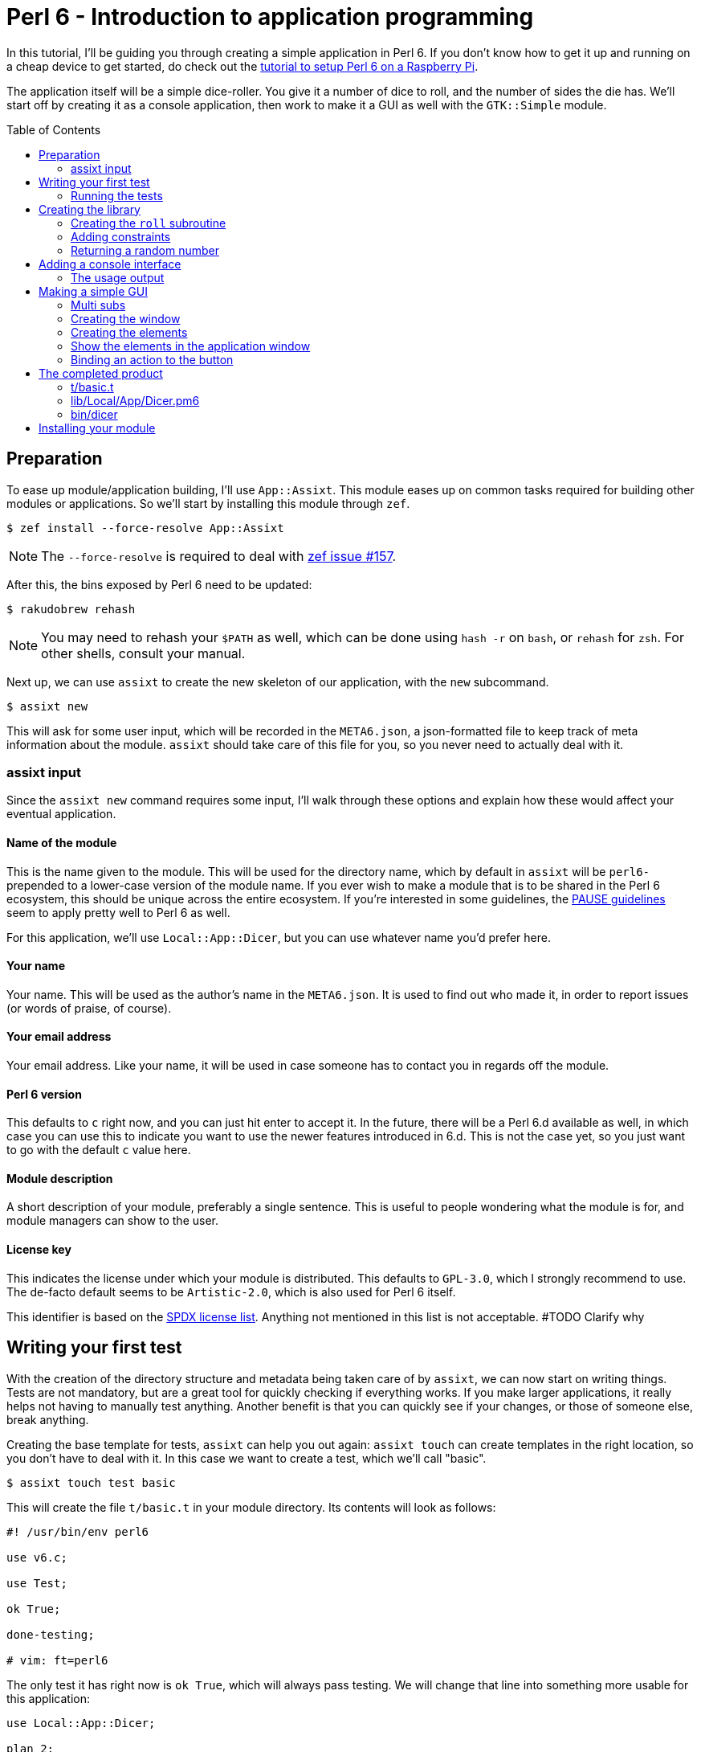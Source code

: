 = Perl 6 - Introduction to application programming
:toc: preamble

In this tutorial, I'll be guiding you through creating a simple application in
Perl 6. If you don't know how to get it up and running on a cheap device to get
started, do check out the http://TODO/[tutorial to setup Perl 6 on a Raspberry
Pi].

The application itself will be a simple dice-roller. You give it a number of
dice to roll, and the number of sides the die has. We'll start off by creating
it as a console application, then work to make it a GUI as well with the
`GTK::Simple` module.

== Preparation
To ease up module/application building, I'll use `App::Assixt`. This module
eases up on common tasks required for building other modules or applications.
So we'll start by installing this module through `zef`.

[source]
----
$ zef install --force-resolve App::Assixt
----

[NOTE]
====
The `--force-resolve` is required to deal with
https://github.com/ugexe/zef/issues/157[zef issue #157].
====

After this, the bins exposed by Perl 6 need to be updated:

[source]
----
$ rakudobrew rehash
----

[NOTE]
====
You may need to rehash your `$PATH` as well, which can be done using `hash -r`
on `bash`, or `rehash` for `zsh`. For other shells, consult your manual.
====

Next up, we can use `assixt` to create the new skeleton of our application, with
the `new` subcommand.

[source]
----
$ assixt new
----

This will ask for some user input, which will be recorded in the `META6.json`,
a json-formatted file to keep track of meta information about the module.
`assixt` should take care of this file for you, so you never need to actually
deal with it.

=== assixt input
Since the `assixt new` command requires some input, I'll walk through these
options and explain how these would affect your eventual application.

==== Name of the module
This is the name given to the module. This will be used for the directory name,
which by default in `assixt` will be `perl6-` prepended to a lower-case version
of the module name. If you ever wish to make a module that is to be shared in
the Perl 6 ecosystem, this should be unique across the entire ecosystem.  If
you're interested in some guidelines, the
https://pause.perl.org/pause/query?ACTION=pause_namingmodules[PAUSE guidelines]
seem to apply pretty well to Perl 6 as well.

For this application, we'll use `Local::App::Dicer`, but you can use whatever
name you'd prefer here.

==== Your name
Your name. This will be used as the author's name in the `META6.json`. It is
used to find out who made it, in order to report issues (or words of praise,
of course).

==== Your email address
Your email address. Like your name, it will be used in case someone has to
contact you in regards off the module.

==== Perl 6 version
This defaults to `c` right now, and you can just hit enter to accept it. In the
future, there will be a Perl 6.d available as well, in which case you can use
this to indicate you want to use the newer features introduced in 6.d. This is
not the case yet, so you just want to go with the default `c` value here.

==== Module description
A short description of your module, preferably a single sentence. This is
useful to people wondering what the module is for, and module managers can show
to the user.

==== License key
This indicates the license under which your module is distributed. This
defaults to `GPL-3.0`, which I strongly recommend to use. The de-facto
default seems to be `Artistic-2.0`, which is also used for Perl 6 itself.

This identifier is based on the https://spdx.org/licenses/[SPDX license list].
Anything not mentioned in this list is not acceptable. #TODO Clarify why

== Writing your first test
With the creation of the directory structure and metadata being taken care of
by `assixt`, we can now start on writing things. Tests are not mandatory, but
are a great tool for quickly checking if everything works. If you make larger
applications, it really helps not having to manually test anything. Another
benefit is that you can quickly see if your changes, or those of someone else,
break anything.

Creating the base template for tests, `assixt` can help you out again: `assixt
touch` can create templates in the right location, so you don't have to deal
with it. In this case we want to create a test, which we'll call "basic".

[source]
----
$ assixt touch test basic
----

This will create the file `t/basic.t` in your module directory. Its contents
will look as follows:

[source,perl6]
----
#! /usr/bin/env perl6

use v6.c;

use Test;

ok True;

done-testing;

# vim: ft=perl6
----

The only test it has right now is `ok True`, which will always pass testing. We
will change that line into something more usable for this application:

[source,perl6]
----
use Local::App::Dicer;

plan 2;

subtest "Legal rolls", {
	plan 50;

	for 1..50 {
		ok 1 ≤ roll($_) ≤ $_, "Rolls between 1 and $_";
	}
}

subtest "Illegal rolls", {
	plan 3;

	throws-like { roll(0) }, X::TypeCheck::Binding::Parameter, "Zero is not accepted";
	throws-like { roll(-1) }, X::TypeCheck::Binding::Parameter, "Negative rolls are not accepted";
	throws-like { roll(1.5) }, X::TypeCheck::Binding::Parameter, "Can't roll half sides";
}
----

[NOTE]
====
Perl 6 allows mathematical characters to make your code more concise, as with
the ≤ in the above block. If you use http://www.vim.org/[vim], you can make use
of the https://github.com/vim-perl/vim-perl6[vim-perl6] plugin, which has an
option to change the longer, ascii-based ops (in this case `<=`) into the
shorter unicode based ops (in this case `≤`). This specific feature requires
`let g:perl6_unicode_abbrevs = 1` in your `vimrc` to be enabled with
`vim-perl6`.

If that's not an option, you can use a
https://en.wikipedia.org/wiki/Compose_key[compose key]. If that is not viable
either, you can also stick to using the ascii-based ops. Perl 6 supports both
of them.
====

This will run 53 tests, split up in two
https://docs.perl6.org/language/testing#Grouping_tests[subtests]. Subtests are
used to logically group your tests. In this case, the calls that are correct
are in one subtest, the calls that should be rejected are in another.

The `plan` keywords indicate how many tests should be run. This will help spot
errors in case your expectations were not matched. For more information on
testing, check out https://docs.perl6.org/language/testing[the Perl 6 docs on
testing].

We're making use of two test routines, `ok` and `throws-like`. `ok` is a
simple test: if the given statement is truthy, the test succeeds. The other
one, `throws-like`, might require some more explanation. The first argument it
expects is a code block, hence the `{ }`. Inside this block, you can run any
code you want. In this case, we run code that we know shouldn't work. The
second argument is the exception it should throw. The test succeeds if the
right exception is thrown. Both `ok` and `throws-like` accept a descriptive
string as optional last argument.

=== Running the tests
A test is useless if you can't easily run it. For this, the `prove` utility
exists. You can use `assixt test` to run these tests properly as well, saving
you from having to manually type out the full `prove` command with options.

[source]
----
$ assixt test
----

You might notice the tests are currently failing, which is correct. The
`Local::App::Dicer` module doesn't exist yet to test against. We'll be working
on that next.

[NOTE]
====
For those interested, the command run by `assixt test` is `prove -e "perl6
-Ilib" t`. This will include the `lib` directory into the `PERL6PATH` to be
able to access the libraries we'll be making. The `t` argument specifies the
directory containing the tests.
====

== Creating the library
Again, let's start with a `assixt` command to create the base template. This
time, instead of `touch test`, we'll use `touch lib`.

[source]
----
$ assixt touch unit Local::App::Dicer
----

This will generate a template file at `lib/Local/App/Dicer.pm6` which some
defaults set. The file will look like this.

[source,perl6]
----
#! /usr/bin/env false

use v6.c;

unit module Local::App::Dicer;
----

The first line is a https://en.wikipedia.org/wiki/Shebang_(Unix)[shebang]. It
informs the shell what to do when you try to run the file as an executable
program. In this case, it will run `false`, which immediately exits with a
non-success code. This file needs to be run as a Perl 6 module file, and
running it as a standalone file is an error.

The `use v6.c` line indicates what version of Perl 6 should be used, and is
taken from the `META6.json`, which was generated with `assixt new`.  The last
line informs the name of this module, which is `Local::App::Dicer`. Beneath
this, we can add subroutines, which can be exported. These can then be accessed
from other Perl 6 files that `use` this module.

=== Creating the `roll` subroutine
Since we want to be able to `roll` a die, we'll create a subroutine to do
exactly that. Let's start with the signature, which tells the compiler the name
of the subroutine, which arguments it accepts, their types and what type the
subroutine will return.

[TIP]
====
Perl 6 is gradually typed, so all type information is optional. The subroutine
arguments are optional too, but you will rarely want a subroutine that doesn't
have an argument list.
====

[source,perl6]
----
sub roll($sides) is export
{
	$sides
}
----

Let's break this down.

- `sub` informs the compiler we're going to create a subroutine.
- `roll` is the name of the subroutine we're going to create.
- `$sides` defines an argument used by the subroutine.
- `is export` tells the compiler that this subroutine is to be exported. This
  allows access to the subroutine to another program that imports this module
  through a `use`.
- `{ $sides }` is the subroutine body. In Perl 6, the last statement is also
  the return value in a code block, thus this returns the value of $sides. A
  closing `;` is also not required for the last statement in a block.

If you run `assixt test` now, you can see it only fails 1/2 subtests:

[source]
----
# TODO: Add output of failing tests
----

Something is going right, but not all of it yet. The 3 tests to check for
illegal rolls are still failing, because there's no constraints on the input of
the subroutine.

=== Adding constraints
The first constraint we'll add is to limit the value of `$sides` to an `Int:D`.
The first part of this constraint is common in many languages, the `Int` part.
The `:D` requires the argument to be **defined**. This forces an actual
existing instance of `Int`, not a `Nil` or undefined value.

[source,perl6]
----
sub roll(Int:D $sides) is export
----

Fractional input is no longer allowed, since an `Int` is always a round number.
But an `Int` is still allowed to be 0 or negative, which isn't possible in a
dice roll. Nearly every language will make you solve these two cases in the
subroutine body. But in Perl 6, you can add another constraint in the signature
that checks for exactly that:

[source,perl6]
----
sub roll(Int:D $sides where $sides > 0) is export
----

The `where` part specifies additional constraints, in this case `$sides > 0`.
So now, only round numbers larger than 0 are allowed. If you run `assixt test`
again, you should see all tests passing, indicating that all illegal rolls are
now correctly disallowed.

=== Returning a random number
So now that we can be sure that the input is always correct, we can start on
making the output more random. In Perl 6, you can take a number and call
`.rand` on it, to get a random number between 0 and the value of the number you
called it on. This in turn can be rounded up to get a number ranging from 1 to
the value of the number you called `.rand` on. These two method calls can also
be changed to yield concise code:

[source,perl6]
----
sub roll(Int:D $sides where $sides > 0) is export
{
	$sides.rand.ceiling
}
----

That's all we need from the library itself. Now we can start on making a usable
program out of it.

== Adding a console interface
First off, a console interface. `assixt` can `touch` a starting point for an
executable script as well, using `assixt touch bin`:

[source]
----
$ assixt touch bin dicer
----

This will create the file `bin/dicer` in your repository, with the following
template:

[source,perl6]
----
#! /usr/bin/env perl6

use v6.c;

sub MAIN
{
	…
}
----

The program will run the `MAIN` sub by default. We want to slightly change this
`MAIN` signature though, since we want to accept user input. And it just so
happens that you can specify the command line parameters in the `MAIN`
signature in Perl 6. This lets us add constraints to the parameters and give
them better names with next to no effort. We want to accept two numbers, one
for the number of dice, and one for the number of sides per die:

[source,perl6]
----
sub MAIN(Int:D $dice, Int:D $sides where { $dice > 0 && $sides > 0 })
----

Here we see the `where` applying constraints again. If you try running this
program in its current state, you'll have to run the following:

[source]
----
$ perl6 -Ilib bin/dicer
Usage:
  bin/dicer <dice> <sides>
----

This will return a list of all possible ways to invoke the program. There's one
slight problem right now. The usage description does not inform the user that
both arguments need to be larger than 0. We'll take care of that in a moment.
First we'll make this part work the way we want.

To do that, let's add a `use` statement to our `lib` directory, and call the
`roll` function we created earlier. The `bin/dicer` file will come to look as
follows:

[source,perl6]
----
#! /usr/bin/env perl6

use v6.c;

use Local::App::Dicer;

sub MAIN(Int:D $dice, Int:D $sides where { $dice > 0 && $sides > 0 })
{
	say $dice × roll($sides)
}
----

[NOTE]
====
Just like the `≤` character, Perl 6 allows to use the proper multiplication
character `×` (this is not the letter `x`!). You can use the more widely known
`*` for multiplication as well.
====

If you run the program with the arguments `2` and `20` now, you'll get a random
number between 2 and 40, just like we expect:

[source]
----
$ perl6 -Ilib bin/dicer 2 20
18
----

=== The usage output
Now, we still have the trouble of illegal number input not clearly telling
what's wrong. We can do a neat trick with
https://docs.perl6.org/language/functions#index-entry-USAGE[the USAGE sub] to
achieve this. Perl 6 allows a subroutine with the name `USAGE` to be defined,
overriding the default behaviour.

Using this, we can generate a friendlier message informing the user what they
need to supply more clearly. The `USAGE` sub would look like this:

[source,perl6]
----
sub USAGE
{
	say "Dicer requires two positive, round numbers as arguments."
}
----

If you run the program with incorrect parameters now, it will show the text
from the `USAGE` subroutine. If the parameters are correct, it will run the
`MAIN` subroutine.

You now have a working console application in Perl 6!

== Making a simple GUI
But that's not all. Perl 6 has a module to create GUIs with the
https://www.gtk.org/[GTK library] as well. For this, we'll use the
http://modules.perl6.org/dist/GTK::Simple:github:perl6[`GTK::Simple`] module.

You can add this module as a dependency to the `Local::App::Dicer` repository
with `assixt` as well, using the `depend` command. By default, this will also
install the dependency locally so you can use it immediately.

[source]
----
$ assixt depend GTK::Simple
----

=== Multi subs
Next, we could create another executable file and call it `dicer-gtk`. However,
I can also use this moment to introduce
https://docs.perl6.org/language/glossary#index-entry-multi-method[multi
methods]. These are subs with the same name, but differing signatures. If a
call to such a sub could potentially match multiple signatures, the most
specific one will be used. We will add another `MAIN` sub, which will be called
when `bin/dicer` is called with the `--gtk` parameter.

We should also update the `USAGE` sub accordingly, of course. And while we're
at it, let's also include the `GTK::Simple` and `GTK::Simple::App` modules. The
first pulls in all the different GTK elements we will use later on, while the
latter pulls in the class for the base GTK application window.  The updated
`MAIN`, `USAGE` and `use` parts will now look like this:

[source,perl6]
----
use Local::App::Dicer;
use GTK::Simple;
use GTK::Simple::App;

multi sub MAIN(Int:D $dice, Int:D $sides where { $dice > 0 && $sides > 0 })
{
	say $dice × roll($sides)
}

multi sub MAIN(Bool:D :$gtk where $gtk == True)
{
	# TODO: Create the GTK version
}

sub USAGE
{
	say "Launch Dicer as a GUI with --gtk, or supply two positive, round numbers as arguments.";
}
----

There's a new thing in a signature header here as well, `:$gtk`. The `:` in
front of it makes it a named argument, instead of a positional one. When used
in a `MAIN`, this will allow it to be used like a long-opt, thus as `--gtk`.
Its use in general subroutine signatures is explained in the next chapter.

Running the application with `--gtk` gives no output now, because the body only
contains a comment. Let's fix that.

=== Creating the window
First off, we require a `GTK::Simple::App` instance. This is the main window,
in which we'll be able to put elements such as buttons, labels, and input
fields. We can create the `GTK::Simple::App` as follows:

[source,perl6]
----
my GTK::Simple::App $app .= new(title => "Dicer");
----

This one line brings in some new Perl 6 syntax, namely the `.=` operator.
There's also the use of a named argument in a regular subroutine.

The `.=` operator performs a method on the variable on the left. In our case,
it will call the `new` subroutine, which creates a new instance of the
`GTK::Simple::App` class. This is commonly referred to as the **constructor**.

The named argument list (`title \=> "Dicer"`) is another commonly used feature
in Perl 6. Any method can be given a non-positional, named parameter. This is
done by appending a `:` in front of the variable name in the sub signature.
This has already been used in our code, in `multi sub MAIN(Bool :$gtk where
$gtk == True)`. This has a couple of benefits, which are explained in the
https://docs.perl6.org/type/Signature#index-entry-positional_argument_%28Signature%29_named_argument_%28Signature%29[Perl
6 docs on signatures].

=== Creating the elements
Next up, we can create the elements we'd like to have visible in our
application window. We needed two inputs for the console version, so we'll
probably need two for the GUI version as well. Since we have two inputs, we
want labels for them. The roll itself will be performed on a button press.
Lastly, we will want another label to display the outcome. This brings us to 6
elements in total:

- 3 labels
- 2 entries
- 1 button

[source,perl6]
----
my GTK::Simple::Label $label-dice .= new(text => "Amount of dice");
my GTK::Simple::Label $label-sides .= new(text => "Dice value");
my GTK::Simple::Label $label-result .= new(text => "");
my GTK::Simple::Entry $entry-dice .= new(text => 0);
my GTK::Simple::Entry $entry-sides .= new(text => 0);
my GTK::Simple::Button $button-roll .= new(label => "Roll!");
----

This creates all elements we want to show to the user.

=== Show the elements in the application window
Now that we have our elements, let's put them into the application window.
We'll need to put them into a layout as well. For this, we'll use a grid. The
`GTK::Simple::Grid` constructor takes pairs, with the key being a tuple
containing 4 elements, and the value containing the element you want to show.
The tuple's elements are the `x`, `y`, `w` and `h`, which are the x
coordinates, y coordinates, width and height respectively. 

This in turn takes us to the following statement:

[source,perl6]
----
$app.set-content(
	GTK::Simple::Grid.new(
		[0, 0, 1, 1] => $label-dice,
		[1, 0, 1, 1] => $entry-dice,
		[0, 1, 1, 1] => $label-sides,
		[1, 1, 1, 1] => $entry-sides,
		[0, 2, 2, 1] => $button-roll,
		[0, 3, 2, 1] => $label-result,
	)
);
----

Put a `$app.run` beneath that, and try running `perl6 -Ilib bin/dicer --gtk`.
That should provide you with a GTK window with all the elements visible in the
position we want. To make it a little more appealing, we can add a
`border-width` to the `$app`, which adds a margin between the border of the
application window, and the grid inside the window.

[source,perl6]
----
$app.border-width = 20;
$app.run;
----

You may notice that there's no `()` after the `run` method call. In Perl 6,
these are optional if you're not supplying any arguments any way.

=== Binding an action to the button
Now that we have a visible window, it's time to make the button perform an
action. The action we want to execute is to take the values from the two
inputs, roll the correct number of dice with the correct number of sides, and
present it to the user.

The base code for binding an action to a button is to call `.clicked.tap` on it,
and provide it with a code block. This code will be executed whenever the
button is clicked.

[source,perl6]
----
$button-roll.clicked.tap: {
};
----

You see we can also invoke a method using `:`, and then supplying its
arguments. This saves you the trouble of having to add additional `( )` around
the call, and in this case it would be annoying to have to deal with yet
another set of parens.

Next, we give the code block something to actually perform:

[source,perl6]
----
$button-roll.clicked.tap: {
	CATCH {
		$label-result.text = "Can't roll with those numbers";
	}

	X::TypeCheck::Binding::Parameter.new.throw if $entry-dice.text.Int < 1;

	$label-result.text = ($entry-dice.text.Int × roll($entry-sides.text.Int)).Str;
};
----

There's some new things in this block of code, so let's go over these.

- `CATCH` is the block in which we'll end up if an exception is thrown in this
  scope. `roll` will throw an exception if the parameters are wrong, and this
  allows us to cleanly deal with that.
- `X::TypeCheck::Binding::Parameter.new.throw` throws a new exception of type
  `X::TypeCheck::Binding::Parameter`. This is the same exception type as thrown
  by `roll` if something is wrong. We need to check the number of dice manually
  here, since `roll` doesn't take care of it, nor does any signature impose any
  restrictions on the value of the entry box.
- `if` behind another statement. This is something Perl 6 allows, and in some
  circumstances can result in cleaner code. It's used here because it improves
  the readability of the code, and to show that it's possible.

== The completed product
And with that, you should have a dice roller in Perl 6, with both a console and
GTK interface. Below you can find the complete, finished sourcefiles which you
should have by now.

=== t/basic.t
[source,perl6]
----
#! /usr/bin/env perl6

use v6.c;

use Test;
use Local::App::Dicer;

plan 2;

subtest "Legal rolls", {
	plan 50;

	for 1..50 {
		ok 1 ≤ roll($_) ≤ $_, "Rolls between 1 and $_";
	}
}

subtest "Illegal rolls", {
	plan 3;

	throws-like { roll(0) }, X::TypeCheck::Binding::Parameter, "Zero is not accepted";
	throws-like { roll(-1) }, X::TypeCheck::Binding::Parameter, "Negative rolls are not accepted";
	throws-like { roll(1.5) }, X::TypeCheck::Binding::Parameter, "Can't roll half sides";
}

done-testing;

# vim: ft=perl6
----

=== lib/Local/App/Dicer.pm6
[source,perl6]
----
#! /usr/bin/env false

use v6.c;

unit module Local::App::Dicer;

sub roll(Int:D $sides where $sides > 0) is export
{
	$sides.rand.ceiling;
}
----

=== bin/dicer
[source,perl6]
----
#! /usr/bin/env perl6

use v6.c;

use Local::App::Dicer;
use GTK::Simple;
use GTK::Simple::App;

multi sub MAIN(Int:D $dice, Int:D $sides where { $dice > 0 && $sides > 0 })
{
	say $dice × roll($sides)
}

multi sub MAIN(Bool:D :$gtk where $gtk == True)
{
	my GTK::Simple::App $app .= new(title => "Dicer");
	my GTK::Simple::Label $label-dice .= new(text => "Number of dice");
	my GTK::Simple::Label $label-sides .= new(text => "Number of sides per die");
	my GTK::Simple::Label $label-result .= new(text => "");
	my GTK::Simple::Entry $entry-dice .= new(text => 0);
	my GTK::Simple::Entry $entry-sides .= new(text => 0);
	my GTK::Simple::Button $button-roll .= new(label => "Roll!");

	$app.set-content(
		GTK::Simple::Grid.new(
			[0, 0, 1, 1] => $label-dice,
			[1, 0, 1, 1] => $entry-dice,
			[0, 1, 1, 1] => $label-sides,
			[1, 1, 1, 1] => $entry-sides,
			[0, 2, 2, 1] => $button-roll,
			[0, 3, 2, 1] => $label-result,
		)
	);

	$button-roll.clicked.tap: {
		CATCH {
			$label-result.text = "Can't roll with those numbers";
		}

		X::TypeCheck::Binding::Parameter.new.throw if $entry-dice.text.Int < 1;

		$label-result.text = ($entry-dice.text.Int × roll($entry-sides.text.Int)).Str;
	};

	$app.border-width = 20;

	$app.run;
}

sub USAGE
{
	say "Launch Dicer as a GUI with --gtk, or supply two positive, round numbers as arguments.";
}
----

== Installing your module
Now that you have a finished application, you probably want to install it as
well, so you can run it by calling `dicer` in your shell. For this, we'll be
using `zef`.

To install a local module, tell `zef` to try and install the local directory
you're in:

[source]
----
$ zef install .
----

This will resolve the dependencies of the local module, and then install it.
You should now be able to run `dicer` from anywhere.

[WARNING]
====
With most shells, you have to "rehash" your `$PATH` as well. On `bash`, this is
done with `hash -r`, on `zsh` it's `rehash`. If you're using any other shell,
please consult the manual.
====
